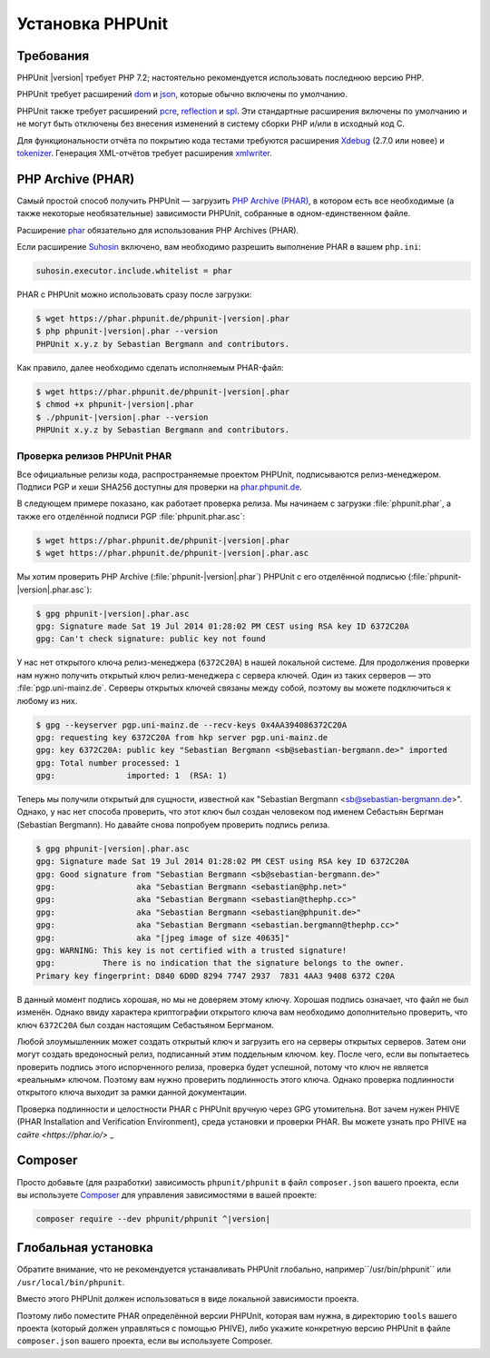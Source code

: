 .. _installation:

=================
Установка PHPUnit
=================

.. _installation.requirements:

Требования
##########

PHPUnit |version| требует PHP 7.2; настоятельно рекомендуется использовать последнюю версию PHP.

PHPUnit требует расширений `dom <http://php.net/manual/ru/dom.setup.php>`_ и `json <http://php.net/manual/ru/json.installation.php>`_,
которые обычно включены по умолчанию.

PHPUnit также требует расширений
`pcre <http://php.net/manual/ru/pcre.installation.php>`_,
`reflection <http://php.net/manual/ru/reflection.installation.php>`_
и `spl <http://php.net/manual/ru/spl.installation.php>`_.
Эти стандартные расширения включены по умолчанию и не могут быть
отключены без внесения изменений в систему сборки PHP и/или в исходный код C.

Для функциональности отчёта по покрытию кода тестами требуются расширения
`Xdebug <http://xdebug.org/>`_ (2.7.0 или новее) и
`tokenizer <http://php.net/manual/ru/tokenizer.installation.php>`_.
Генерация XML-отчётов требует расширения
`xmlwriter <http://php.net/manual/ru/xmlwriter.installation.php>`_.

.. _installation.phar:

PHP Archive (PHAR)
##################

Самый простой способ получить PHPUnit — загрузить `PHP Archive (PHAR) <http://php.net/phar>`_,
в котором есть все необходимые (а также некоторые необязательные) зависимости PHPUnit,
собранные в одном-единственном файле.

Расширение `phar <http://php.net/manual/ru/phar.installation.php>`_ обязательно
для использования PHP Archives (PHAR).

Если расширение `Suhosin <http://suhosin.org/>`_ включено,
вам необходимо разрешить выполнение PHAR в вашем
``php.ini``:

.. code-block:: bash

    suhosin.executor.include.whitelist = phar

PHAR с PHPUnit можно использовать сразу после загрузки:

.. code-block:: bash

    $ wget https://phar.phpunit.de/phpunit-|version|.phar
    $ php phpunit-|version|.phar --version
    PHPUnit x.y.z by Sebastian Bergmann and contributors.

Как правило, далее необходимо сделать исполняемым PHAR-файл:

.. code-block:: bash

    $ wget https://phar.phpunit.de/phpunit-|version|.phar
    $ chmod +x phpunit-|version|.phar
    $ ./phpunit-|version|.phar --version
    PHPUnit x.y.z by Sebastian Bergmann and contributors.

.. _installation.phar.verification:

Проверка релизов PHPUnit PHAR
=============================

Все официальные релизы кода, распространяемые проектом PHPUnit, подписываются
релиз-менеджером. Подписи PGP и хеши SHA256
доступны для проверки на `phar.phpunit.de <https://phar.phpunit.de/>`_.

В следующем примере показано, как работает проверка релиза. Мы начинаем
с загрузки :file:`phpunit.phar`, а также его отделённой подписи PGP
:file:`phpunit.phar.asc`:

.. code-block:: bash

    $ wget https://phar.phpunit.de/phpunit-|version|.phar
    $ wget https://phar.phpunit.de/phpunit-|version|.phar.asc

Мы хотим проверить PHP Archive (:file:`phpunit-|version|.phar`) PHPUnit
с его отделённой подписью (:file:`phpunit-|version|.phar.asc`):

.. code-block:: bash

    $ gpg phpunit-|version|.phar.asc
    gpg: Signature made Sat 19 Jul 2014 01:28:02 PM CEST using RSA key ID 6372C20A
    gpg: Can't check signature: public key not found

У нас нет открытого ключа релиз-менеджера (``6372C20A``)
в нашей локальной системе. Для продолжения проверки нам нужно
получить открытый ключ релиз-менеджера с сервера ключей. Один из таких
серверов — это :file:`pgp.uni-mainz.de`. Серверы открытых ключей
связаны между собой, поэтому вы можете подключиться к любому из них.

.. code-block:: bash

    $ gpg --keyserver pgp.uni-mainz.de --recv-keys 0x4AA394086372C20A
    gpg: requesting key 6372C20A from hkp server pgp.uni-mainz.de
    gpg: key 6372C20A: public key "Sebastian Bergmann <sb@sebastian-bergmann.de>" imported
    gpg: Total number processed: 1
    gpg:               imported: 1  (RSA: 1)

Теперь мы получили открытый для сущности, известной как "Sebastian
Bergmann <sb@sebastian-bergmann.de>". Однако, у нас нет способа
проверить, что этот ключ был создан человеком под именем Себастьян Бергман (Sebastian
Bergmann). Но давайте снова попробуем проверить подпись релиза.

.. code-block:: bash

    $ gpg phpunit-|version|.phar.asc
    gpg: Signature made Sat 19 Jul 2014 01:28:02 PM CEST using RSA key ID 6372C20A
    gpg: Good signature from "Sebastian Bergmann <sb@sebastian-bergmann.de>"
    gpg:                 aka "Sebastian Bergmann <sebastian@php.net>"
    gpg:                 aka "Sebastian Bergmann <sebastian@thephp.cc>"
    gpg:                 aka "Sebastian Bergmann <sebastian@phpunit.de>"
    gpg:                 aka "Sebastian Bergmann <sebastian.bergmann@thephp.cc>"
    gpg:                 aka "[jpeg image of size 40635]"
    gpg: WARNING: This key is not certified with a trusted signature!
    gpg:          There is no indication that the signature belongs to the owner.
    Primary key fingerprint: D840 6D0D 8294 7747 2937  7831 4AA3 9408 6372 C20A

В данный момент подпись хорошая, но мы не доверяем этому ключу. Хорошая
подпись означает, что файл не был изменён. Однако ввиду характера
криптографии открытого ключа вам необходимо дополнительно
проверить, что ключ ``6372C20A`` был создан настоящим
Себастьяном Бергманом.

Любой злоумышленник может создать открытый ключ и загрузить его на серверы открытых серверов.
Затем они могут создать вредоносный релиз, подписанный этим поддельным ключом.
key. После чего, если вы попытаетесь проверить подпись этого испорченного релиза,
проверка будет успешной, потому что ключ не является «реальным» ключом. Поэтому вам
нужно проверить подлинность этого ключа. Однако проверка подлинности открытого ключа
выходит за рамки данной документации.

Проверка подлинности и целостности PHAR с PHPUnit вручную через GPG утомительна. Вот зачем нужен PHIVE (PHAR Installation and Verification Environment), среда установки и проверки PHAR. Вы можете узнать про PHIVE на `сайте <https://phar.io/>` _

.. _installation.composer:

Composer
########

Просто добавьте (для разработки) зависимость
``phpunit/phpunit`` в файл
``composer.json`` вашего проекта, если вы используете `Composer <https://getcomposer.org/>`_ для управления
зависимостями в вашей проекте:

.. code-block:: bash

    composer require --dev phpunit/phpunit ^|version|

.. _installation.global:

Глобальная установка
####################

Обратите внимание, что не рекомендуется устанавливать PHPUnit глобально, например``/usr/bin/phpunit`` или
``/usr/local/bin/phpunit``.

Вместо этого PHPUnit должен использоваться в виде локальной зависимости проекта.

Поэтому либо поместите PHAR определённой версии PHPUnit, которая вам нужна, в директорию ``tools`` вашего проекта (который должен управляться с помощью PHIVE), либо укажите конкретную версию PHPUnit в файле ``composer.json`` вашего проекта, если вы используете Composer.
